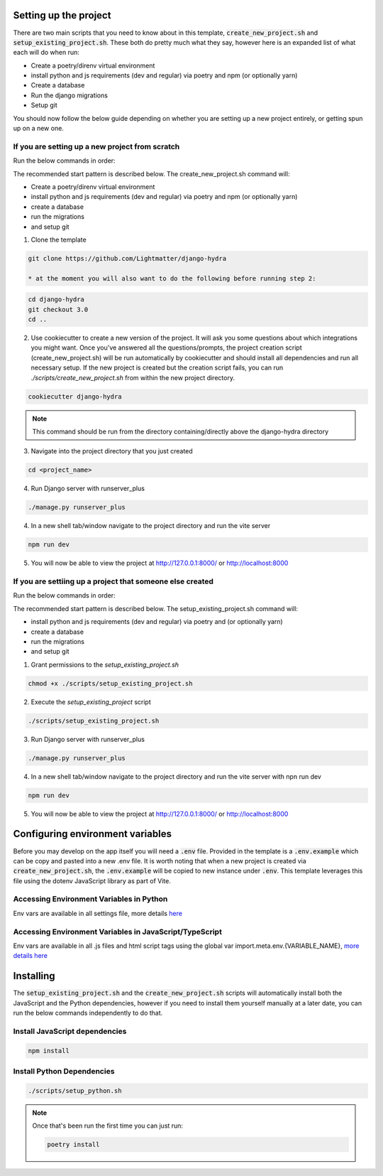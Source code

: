 Setting up the project
==========================

There are two main scripts that you need to know about in this template, :code:`create_new_project.sh` and :code:`setup_existing_project.sh`.
These both do pretty much what they say, however here is an expanded list of what each will do when run:

* Create a poetry/direnv virtual environment
* install python and js requirements (dev and regular) via poetry and npm (or optionally yarn)
* Create a database
* Run the django migrations
* Setup git

You should now follow the below guide depending on whether you are setting up a new project entirely, or getting spun up on a new one.

If you are setting up a new project from scratch
-------------------------------------------------

Run the below commands in order:

The recommended start pattern is described below. The create_new_project.sh command will:

* Create a poetry/direnv virtual environment
* install python and js requirements (dev and regular) via poetry and npm (or optionally yarn)
* create a database
* run the migrations
* and setup git

1. Clone the template

.. code-block:: console

    git clone https://github.com/Lightmatter/django-hydra

    * at the moment you will also want to do the following before running step 2:

.. code-block:: console

    cd django-hydra
    git checkout 3.0
    cd ..

2. Use cookiecutter to create a new version of the project. It will ask you some questions about which integrations you might want. Once you've answered all the questions/prompts, the project creation script (create_new_project.sh) will be run automatically by cookiecutter and should install all dependencies and run all necessary setup. If the new project is created but the creation script fails, you can run `./scripts/create_new_project.sh` from within the new project directory.

.. code-block:: console

    cookiecutter django-hydra

.. note::

    This command should be run from the directory containing/directly above the django-hydra directory

3. Navigate into the project directory that you just created

.. code-block:: console

    cd <project_name>

4. Run Django server with runserver_plus

.. code-block:: console

    ./manage.py runserver_plus

4. In a new shell tab/window navigate to the project directory and run the vite server

.. code-block:: console

    npm run dev

5. You will now be able to view the project at http://127.0.0.1:8000/ or http://localhost:8000

If you are settiing up a project that someone else created
-----------------------------------------------------------

Run the below commands in order:

The recommended start pattern is described below. The setup_existing_project.sh command will:

* install python and js requirements (dev and regular) via poetry and (or optionally yarn)
* create a database
* run the migrations
* and setup git

1. Grant permissions to the `setup_existing_project.sh`

.. code-block:: console

    chmod +x ./scripts/setup_existing_project.sh

2. Execute the `setup_existing_project` script

.. code-block:: console

    ./scripts/setup_existing_project.sh

3. Run Django server with runserver_plus

.. code-block:: console

    ./manage.py runserver_plus

4. In a new shell tab/window navigate to the project directory and run the vite server with npn run dev

.. code-block:: console

    npm run dev

5. You will now be able to view the project at http://127.0.0.1:8000/ or http://localhost:8000


Configuring environment variables
==================================

Before you may develop on the app itself you will need a :code:`.env` file. Provided in the template is a :code:`.env.example` which can be copy and pasted into a new .env file. It is worth noting that when a new project is created via :code:`create_new_project.sh`, the :code:`.env.example` will be copied to new instance under :code:`.env`. This template leverages this file using the dotenv JavaScript library as part of Vite.

Accessing Environment Variables in Python
------------------------------------------

Env vars are available in all settings file, more details `here <https://django-environ.readthedocs.io/en/latest/index.html>`_

Accessing Environment Variables in JavaScript/TypeScript
---------------------------------------------------------

Env vars are available in all .js files and html script tags using the global var import.meta.env.{VARIABLE_NAME}, `more details here <https://vitejs.dev/guide/env-and-mode.html>`_

Installing
===========

The :code:`setup_existing_project.sh` and the :code:`create_new_project.sh` scripts will automatically install both the JavaScript and the Python dependencies, however if you need to install them yourself manually at a later date, you can run the below commands independently to do that.

Install JavaScript dependencies
--------------------------------

.. code-block:: console

    npm install

Install Python Dependencies
----------------------------

.. code-block:: console

    ./scripts/setup_python.sh

.. note::
    Once that's been run the first time you can just run:

    .. code-block:: console

        poetry install
